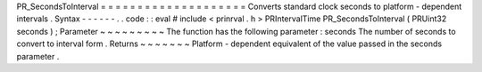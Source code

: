 PR_SecondsToInterval
=
=
=
=
=
=
=
=
=
=
=
=
=
=
=
=
=
=
=
=
Converts
standard
clock
seconds
to
platform
-
dependent
intervals
.
Syntax
-
-
-
-
-
-
.
.
code
:
:
eval
#
include
<
prinrval
.
h
>
PRIntervalTime
PR_SecondsToInterval
(
PRUint32
seconds
)
;
Parameter
~
~
~
~
~
~
~
~
~
The
function
has
the
following
parameter
:
seconds
The
number
of
seconds
to
convert
to
interval
form
.
Returns
~
~
~
~
~
~
~
Platform
-
dependent
equivalent
of
the
value
passed
in
the
seconds
parameter
.
